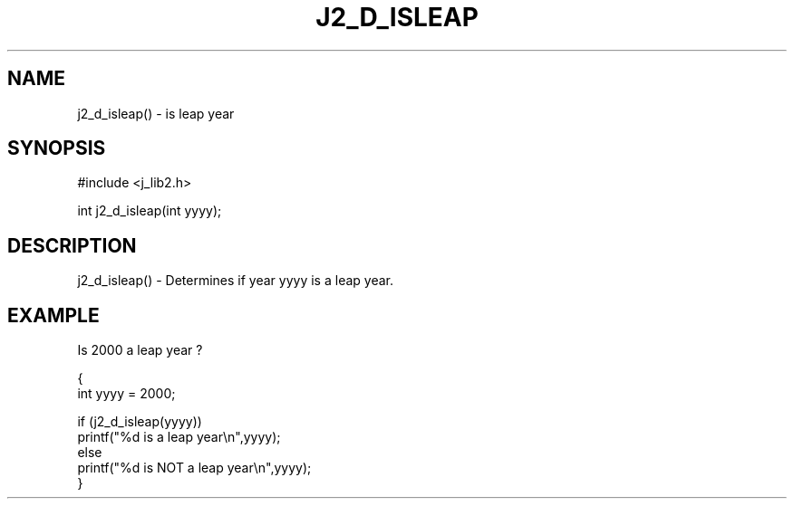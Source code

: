 .\"
.\" Copyright (c) 1994 1995 1996 ... 2022 2023
.\"     John McCue <jmccue@jmcunx.com>
.\"
.\" Permission to use, copy, modify, and distribute this software for any
.\" purpose with or without fee is hereby granted, provided that the above
.\" copyright notice and this permission notice appear in all copies.
.\"
.\" THE SOFTWARE IS PROVIDED "AS IS" AND THE AUTHOR DISCLAIMS ALL WARRANTIES
.\" WITH REGARD TO THIS SOFTWARE INCLUDING ALL IMPLIED WARRANTIES OF
.\" MERCHANTABILITY AND FITNESS. IN NO EVENT SHALL THE AUTHOR BE LIABLE FOR
.\" ANY SPECIAL, DIRECT, INDIRECT, OR CONSEQUENTIAL DAMAGES OR ANY DAMAGES
.\" WHATSOEVER RESULTING FROM LOSS OF USE, DATA OR PROFITS, WHETHER IN AN
.\" ACTION OF CONTRACT, NEGLIGENCE OR OTHER TORTIOUS ACTION, ARISING OUT OF
.\" OR IN CONNECTION WITH THE USE OR PERFORMANCE OF THIS SOFTWARE.
.TH J2_D_ISLEAP 3 "2018-07-02" "JMC" "Local Library Function"
.SH NAME
j2_d_isleap() - is leap year
.SH SYNOPSIS
#include <j_lib2.h>

int j2_d_isleap(int yyyy);
.SH DESCRIPTION
j2_d_isleap() - Determines if year yyyy is a leap year.
.SH EXAMPLE
Is 2000 a leap year ?
.nf

{
  int yyyy = 2000;

  if (j2_d_isleap(yyyy))
    printf("%d is a leap year\\n",yyyy);
  else
    printf("%d is NOT a leap year\\n",yyyy);
}

.fi

